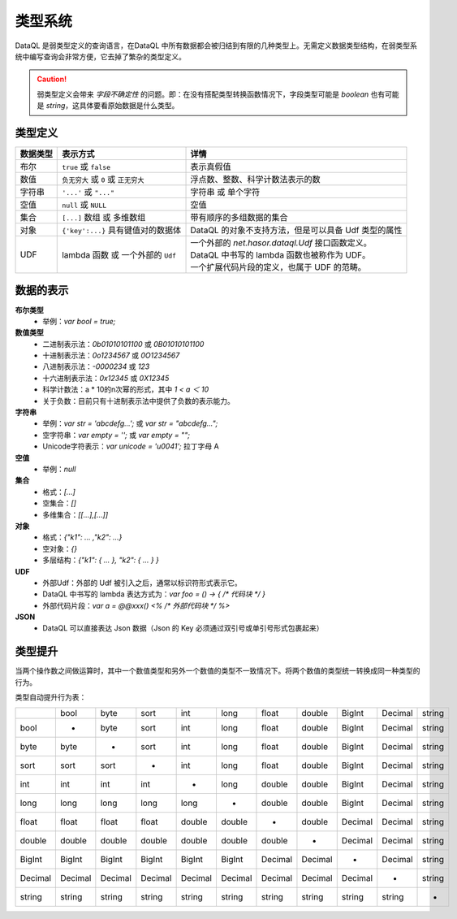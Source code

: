 --------------------
类型系统
--------------------
DataQL 是弱类型定义的查询语言，在DataQL 中所有数据都会被归结到有限的几种类型上。无需定义数据类型结构，在弱类型系统中编写查询会非常方便，它去掉了繁杂的类型定义。

.. CAUTION::
    弱类型定义会带来 `字段不确定性` 的问题。即：在没有搭配类型转换函数情况下，字段类型可能是 `boolean` 也有可能是 `string`，这具体要看原始数据是什么类型。

类型定义
------------------------------------
+----------+---------------------------------------+------------------------------------------------------------------+
| 数据类型 | 表示方式                              | 详情                                                             |
+==========+=======================================+==================================================================+
| 布尔     | ``true`` 或 ``false``                 | 表示真假值                                                       |
+----------+---------------------------------------+------------------------------------------------------------------+
| 数值     | ``负无穷大`` 或 ``0`` 或 ``正无穷大`` | 浮点数、整数、科学计数法表示的数                                 |
+----------+---------------------------------------+------------------------------------------------------------------+
| 字符串   | ``'...'`` 或 ``"..."``                | 字符串 或 单个字符                                               |
+----------+---------------------------------------+------------------------------------------------------------------+
| 空值     | ``null`` 或 ``NULL``                  | 空值                                                             |
+----------+---------------------------------------+------------------------------------------------------------------+
| 集合     | ``[...]`` 数组 或 多维数组            | 带有顺序的多组数据的集合                                         |
+----------+---------------------------------------+------------------------------------------------------------------+
| 对象     | ``{'key':...}`` 具有键值对的数据体    | DataQL 的对象不支持方法，但是可以具备 Udf 类型的属性             |
+----------+---------------------------------------+------------------------------------------------------------------+
| UDF      | lambda 函数 或 一个外部的 ``Udf``     | | 一个外部的 `net.hasor.dataql.Udf` 接口函数定义。               |
|          |                                       | | DataQL 中书写的 lambda 函数也被称作为 UDF。                    |
|          |                                       | | 一个扩展代码片段的定义，也属于 UDF 的范畴。                    |
+----------+---------------------------------------+------------------------------------------------------------------+

数据的表示
------------------------------------
**布尔类型**
    - 举例：`var bool = true;`

**数值类型**
    - 二进制表示法：`0b01010101100` 或 `0B01010101100`
    - 十进制表示法：`0o1234567` 或 `0O1234567`
    - 八进制表示法：`-0000234` 或 `123`
    - 十六进制表示法：`0x12345` 或 `0X12345`
    - 科学计数法：a * 10的n次幂的形式，其中 `1 < a ＜ 10`
    - 关于负数：目前只有十进制表示法中提供了负数的表示能力。

**字符串**
    - 举例：`var str = 'abcdefg...';` 或 `var str = "abcdefg...";`
    - 空字符串：`var empty = '';` 或 `var empty = "";`
    - Unicode字符表示：`var unicode = '\u0041';` 拉丁字母 A

**空值**
    - 举例：`null`

**集合**
    - 格式：`[...]`
    - 空集合：`[]`
    - 多维集合：`[[...],[...]]`

**对象**
    - 格式：`{"k1": ... ,"k2": ...}`
    - 空对象：`{}`
    - 多层结构：`{"k1": { ... }, "k2": { ... } }`

**UDF**
    - 外部Udf：外部的 Udf 被引入之后，通常以标识符形式表示它。
    - DataQL 中书写的 lambda 表达方式为：`var foo = () -> { /* 代码块 */ }`
    - 外部代码片段：`var a = @@xxx() <% /* 外部代码块 */ %>`

**JSON**
    - DataQL 可以直接表达 Json 数据（Json 的 Key 必须通过双引号或单引号形式包裹起来）

类型提升
------------------------------------
当两个操作数之间做运算时，其中一个数值类型和另外一个数值的类型不一致情况下。将两个数值的类型统一转换成同一种类型的行为。

类型自动提升行为表：

+--------+--------+--------+--------+--------+--------+--------+--------+--------+--------+--------+
|        | bool   | byte   | sort   | int    | long   | float  | double | BigInt | Decimal| string |
+--------+--------+--------+--------+--------+--------+--------+--------+--------+--------+--------+
| bool   | -      | byte   | sort   | int    | long   | float  | double | BigInt | Decimal| string |
+--------+--------+--------+--------+--------+--------+--------+--------+--------+--------+--------+
| byte   | byte   |  -     | sort   | int    | long   | float  | double | BigInt | Decimal| string |
+--------+--------+--------+--------+--------+--------+--------+--------+--------+--------+--------+
| sort   | sort   | sort   | -      | int    | long   | float  | double | BigInt | Decimal| string |
+--------+--------+--------+--------+--------+--------+--------+--------+--------+--------+--------+
| int    | int    | int    | int    | -      | long   | double | double | BigInt | Decimal| string |
+--------+--------+--------+--------+--------+--------+--------+--------+--------+--------+--------+
| long   | long   | long   | long   | long   | -      | double | double | BigInt | Decimal| string |
+--------+--------+--------+--------+--------+--------+--------+--------+--------+--------+--------+
| float  | float  | float  | float  | double | double | -      | double | Decimal| Decimal| string |
+--------+--------+--------+--------+--------+--------+--------+--------+--------+--------+--------+
| double | double | double | double | double | double | double | -      | Decimal| Decimal| string |
+--------+--------+--------+--------+--------+--------+--------+--------+--------+--------+--------+
| BigInt | BigInt | BigInt | BigInt | BigInt | BigInt | Decimal| Decimal| -      | Decimal| string |
+--------+--------+--------+--------+--------+--------+--------+--------+--------+--------+--------+
| Decimal| Decimal| Decimal| Decimal| Decimal| Decimal| Decimal| Decimal| Decimal| -      | string |
+--------+--------+--------+--------+--------+--------+--------+--------+--------+--------+--------+
| string | string | string | string | string | string | string | string | string | string | -      |
+--------+--------+--------+--------+--------+--------+--------+--------+--------+--------+--------+

